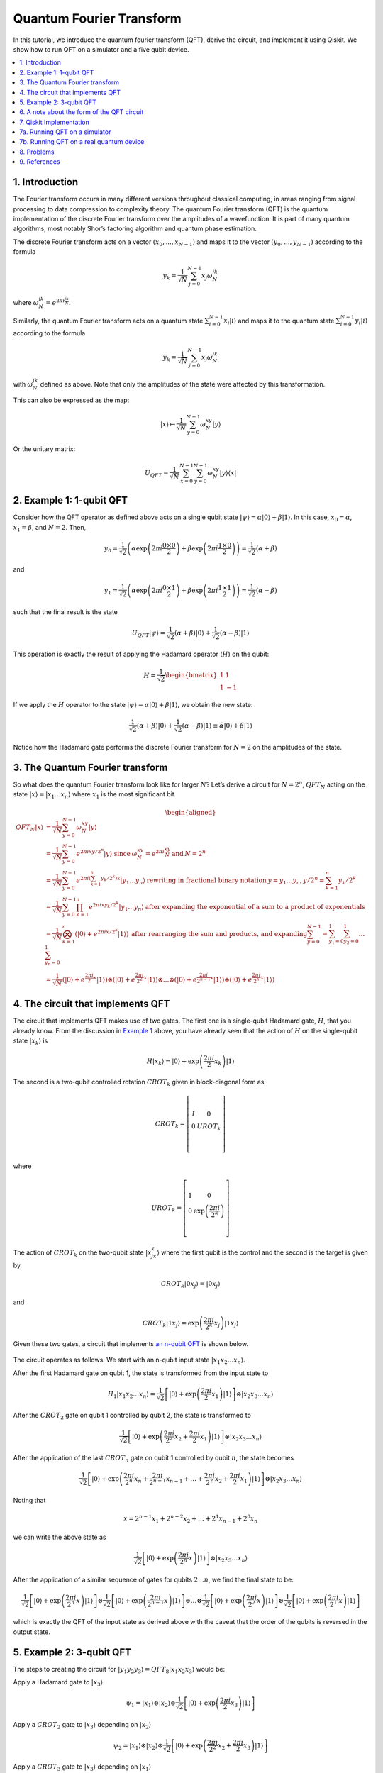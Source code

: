 Quantum Fourier Transform
=========================

In this tutorial, we introduce the quantum fourier transform (QFT),
derive the circuit, and implement it using Qiskit. We show how to run
QFT on a simulator and a five qubit device.

.. contents::
   :local:


1. Introduction 
----------------

The Fourier transform occurs in many different versions throughout
classical computing, in areas ranging from signal processing to data
compression to complexity theory. The quantum Fourier transform (QFT) is
the quantum implementation of the discrete Fourier transform over the
amplitudes of a wavefunction. It is part of many quantum algorithms,
most notably Shor’s factoring algorithm and quantum phase estimation.

The discrete Fourier transform acts on a vector
:math:`(x_0, ..., x_{N-1})` and maps it to the vector
:math:`(y_0, ..., y_{N-1})` according to the formula

.. math:: y_k = \frac{1}{\sqrt{N}}\sum_{j=0}^{N-1}x_j\omega_N^{jk}

where :math:`\omega_N^{jk} = e^{2\pi i \frac{jk}{N}}`.

Similarly, the quantum Fourier transform acts on a quantum state
:math:`\sum_{i=0}^{N-1} x_i \vert i \rangle` and maps it to the quantum
state :math:`\sum_{i=0}^{N-1} y_i \vert i \rangle` according to the
formula

.. math:: y_k = \frac{1}{\sqrt{N}}\sum_{j=0}^{N-1}x_j\omega_N^{jk}

with :math:`\omega_N^{jk}` defined as above. Note that only the
amplitudes of the state were affected by this transformation.

This can also be expressed as the map:

.. math:: \vert x \rangle \mapsto \frac{1}{\sqrt{N}}\sum_{y=0}^{N-1}\omega_N^{xy} \vert y \rangle

Or the unitary matrix:

.. math::  U_{QFT} = \frac{1}{\sqrt{N}} \sum_{x=0}^{N-1} \sum_{y=0}^{N-1} \omega_N^{xy} \vert y \rangle \langle x \vert

2. Example 1: 1-qubit QFT 
--------------------------

Consider how the QFT operator as defined above acts on a single qubit
state
:math:`\vert\psi\rangle = \alpha \vert 0 \rangle + \beta \vert 1 \rangle`.
In this case, :math:`x_0 = \alpha`, :math:`x_1 = \beta`, and
:math:`N = 2`. Then,

.. math:: y_0 = \frac{1}{\sqrt{2}}\left(    \alpha \exp\left(2\pi i\frac{0\times0}{2}\right) + \beta \exp\left(2\pi i\frac{1\times0}{2}\right)      \right) = \frac{1}{\sqrt{2}}\left(\alpha + \beta\right)

and

.. math:: y_1 = \frac{1}{\sqrt{2}}\left(    \alpha \exp\left(2\pi i\frac{0\times1}{2}\right) + \beta \exp\left(2\pi i\frac{1\times1}{2}\right)      \right) = \frac{1}{\sqrt{2}}\left(\alpha - \beta\right)

such that the final result is the state

.. math:: U_{QFT}\vert\psi\rangle = \frac{1}{\sqrt{2}}(\alpha + \beta) \vert 0 \rangle + \frac{1}{\sqrt{2}}(\alpha - \beta)  \vert 1 \rangle

This operation is exactly the result of applying the Hadamard operator
(:math:`H`) on the qubit:

.. math:: H = \frac{1}{\sqrt{2}}\begin{bmatrix} 1 & 1 \\\\ 1 & -1 \end{bmatrix}

If we apply the :math:`H` operator to the state
:math:`\vert\psi\rangle = \alpha \vert 0 \rangle + \beta \vert 1 \rangle`,
we obtain the new state:

.. math::

   \frac{1}{\sqrt{2}}(\alpha + \beta) \vert 0 \rangle + \frac{1}{\sqrt{2}}(\alpha - \beta)  \vert 1 \rangle 
   \equiv \tilde{\alpha}\vert 0 \rangle + \tilde{\beta}\vert 1 \rangle

Notice how the Hadamard gate performs the discrete Fourier transform for
:math:`N = 2` on the amplitudes of the state.

3. The Quantum Fourier transform
--------------------------------

So what does the quantum Fourier transform look like for larger
:math:`N`? Let’s derive a circuit for :math:`N=2^n`, :math:`QFT_N`
acting on the state
:math:`\vert x \rangle = \vert x_1\ldots x_n \rangle` where :math:`x_1`
is the most significant bit.

.. math::


   \begin{aligned}
   QFT_N\vert x \rangle & = \frac{1}{\sqrt{N}} \sum_{y=0}^{N-1}\omega_N^{xy} \vert y \rangle 
   \\\\
   & = \frac{1}{\sqrt{N}} \sum_{y=0}^{N-1} e^{2 \pi i xy / 2^n} \vert y \rangle ~\text{since}\: \omega_N^{xy} = e^{2\pi i \frac{xy}{N}} \:\text{and}\: N = 2^n 
   \\\\
   & = \frac{1}{\sqrt{N}} \sum_{y=0}^{N-1} e^{2 \pi i \left(\sum_{k=1}^n y_k/2^k\right) x} \vert y_1 \ldots y_n \rangle \:\text{rewriting in fractional binary notation}\: y = y_1\ldots y_n, y/2^n = \sum_{k=1}^n y_k/2^k 
   \\\\
   & = \frac{1}{\sqrt{N}} \sum_{y=0}^{N-1} \prod_{k=1}^n e^{2 \pi i x y_k/2^k } \vert y_1 \ldots y_n \rangle \:\text{after expanding the exponential of a sum to a product of exponentials} 
   \\\\
   & = \frac{1}{\sqrt{N}} \bigotimes_{k=1}^n  \left(\vert0\rangle + e^{2 \pi i x /2^k } \vert1\rangle \right) \:\text{after rearranging the sum and products, and expanding} 
   \sum_{y=0}^{N-1} = \sum_{y_1=0}^{1}\sum_{y_2=0}^{1}\ldots\sum_{y_n=0}^{1} 
   \\\\
   & = \frac{1}{\sqrt{N}}
   \left(\vert0\rangle + e^{\frac{2\pi i}{2}x} \vert1\rangle\right) 
   \otimes
   \left(\vert0\rangle + e^{\frac{2\pi i}{2^2}x} \vert1\rangle\right) 
   \otimes  
   \ldots
   \otimes
   \left(\vert0\rangle + e^{\frac{2\pi i}{2^{n-1}}x} \vert1\rangle\right) 
   \otimes
   \left(\vert0\rangle + e^{\frac{2\pi i}{2^n}x} \vert1\rangle\right) 
   \end{aligned}

4. The circuit that implements QFT 
-----------------------------------

The circuit that implements QFT makes use of two gates. The first one is
a single-qubit Hadamard gate, :math:`H`, that you already know. From the
discussion in `Example 1 <#example1>`__ above, you have already seen
that the action of :math:`H` on the single-qubit state
:math:`\vert x_k\rangle` is

.. math:: H\vert x_k \rangle = \vert0\rangle + \exp\left(\frac{2\pi i}{2}x_k\right)\vert1\rangle

The second is a two-qubit controlled rotation :math:`CROT_k` given in
block-diagonal form as

.. math::

   CROT_k = \left[\begin{matrix}
   I&0\\\\
   0&UROT_k\\\\
   \end{matrix}\right]

where

.. math::

   UROT_k = \left[\begin{matrix}
   1&0\\\\
   0&\exp\left(\frac{2\pi i}{2^k}\right)\\\\
   \end{matrix}\right]

The action of :math:`CROT_k` on the two-qubit state
:math:`\vert x_jx_k\rangle` where the first qubit is the control and the
second is the target is given by

.. math:: CROT_k\vert 0x_j\rangle = \vert 0x_j\rangle

and

.. math:: CROT_k\vert 1x_j\rangle = \exp\left( \frac{2\pi i}{2^k}x_j \right)\vert 1x_j\rangle

Given these two gates, a circuit that implements `an n-qubit
QFT <#qfteqn>`__ is shown below.

.. figure:: images/qft.png
   :alt: image1


The circuit operates as follows. We start with an n-qubit input state
:math:`\vert x_1x_2\ldots x_n\rangle`.

.. raw:: html

   <ol>

.. raw:: html

   <li>

After the first Hadamard gate on qubit 1, the state is transformed from
the input state to

.. math::


   H_1\vert x_1x_2\ldots x_n\rangle = 
   \frac{1}{\sqrt{2}}
   \left[\vert0\rangle + \exp\left(\frac{2\pi i}{2}x_1\right)\vert1\rangle\right]
   \otimes
   \vert x_2x_3\ldots x_n\rangle

.. raw:: html

   <li>

After the :math:`CROT_2` gate on qubit 1 controlled by qubit 2, the
state is transformed to

.. math::


   \frac{1}{\sqrt{2}}
   \left[\vert0\rangle + \exp\left(\frac{2\pi i}{2^2}x_2 + \frac{2\pi i}{2}x_1\right)\vert1\rangle\right]
   \otimes
   \vert x_2x_3\ldots x_n\rangle

.. raw:: html

   <li>

After the application of the last :math:`CROT_n` gate on qubit 1
controlled by qubit :math:`n`, the state becomes

.. math::


   \frac{1}{\sqrt{2}}
   \left[\vert0\rangle + 
   \exp\left(
   \frac{2\pi i}{2^n}x_n + 
   \frac{2\pi i}{2^{n-1}}x_{n-1} + 
   \ldots + 
   \frac{2\pi i}{2^2}x_2 + 
   \frac{2\pi i}{2}x_1
   \right)
   \vert1\rangle\right]
   \otimes
   \vert x_2x_3\ldots x_n\rangle

Noting that

.. math::


   x = 2^{n-1}x_1 + 2^{n-2}x_2 + \ldots + 2^1x_{n-1} + 2^0x_n

we can write the above state as

.. math::


   \frac{1}{\sqrt{2}}
   \left[\vert0\rangle + 
   \exp\left(
   \frac{2\pi i}{2^n}x 
   \right)
   \vert1\rangle\right]
   \otimes
   \vert x_2x_3\ldots x_n\rangle

.. raw:: html

   <li>

After the application of a similar sequence of gates for qubits
:math:`2\ldots n`, we find the final state to be:

.. math::


   \frac{1}{\sqrt{2}}
   \left[\vert0\rangle + 
   \exp\left(
   \frac{2\pi i}{2^n}x 
   \right)
   \vert1\rangle\right]
   \otimes
   \frac{1}{\sqrt{2}}
   \left[\vert0\rangle + 
   \exp\left(
   \frac{2\pi i}{2^{n-1}}x 
   \right)
   \vert1\rangle\right]
   \otimes
   \ldots
   \otimes
   \frac{1}{\sqrt{2}}
   \left[\vert0\rangle + 
   \exp\left(
   \frac{2\pi i}{2^{2}}x 
   \right)
   \vert1\rangle\right]
   \otimes
   \frac{1}{\sqrt{2}}
   \left[\vert0\rangle + 
   \exp\left(
   \frac{2\pi i}{2^{1}}x 
   \right)
   \vert1\rangle\right]

which is exactly the QFT of the input state as derived above with the
caveat that the order of the qubits is reversed in the output state.

.. raw:: html

   </ol>

5. Example 2: 3-qubit QFT 
--------------------------

The steps to creating the circuit for
:math:`\vert y_1y_2y_3\rangle = QFT_8\vert x_1x_2x_3\rangle` would be:

.. raw:: html

   <ol>

.. raw:: html

   <li>

Apply a Hadamard gate to :math:`\vert x_3 \rangle`

.. math::


   \psi_1 = 
   \vert x_1\rangle
   \otimes
   \vert x_2\rangle
   \otimes
   \frac{1}{\sqrt{2}}
   \left[
   \vert0\rangle + 
   \exp\left(\frac{2\pi i}{2}x_3\right) 
   \vert1\rangle\right]

.. raw:: html

   <li>

Apply a :math:`CROT_2` gate to :math:`\vert x_3\rangle` depending on
:math:`\vert x_2\rangle`

.. math::


   \psi_2 = 
   \vert x_1\rangle
   \otimes
   \vert x_2\rangle
   \otimes
   \frac{1}{\sqrt{2}}
   \left[
   \vert0\rangle + 
   \exp\left(
   \frac{2\pi i}{2^2}x_2 + \frac{2\pi i}{2}x_3
   \right) 
   \vert1\rangle\right]

.. raw:: html

   <li>

Apply a :math:`CROT_3` gate to :math:`\vert x_3\rangle` depending on
:math:`\vert x_1\rangle`

.. math::


   \psi_3 = 
   \vert x_1\rangle
   \otimes
   \vert x_2\rangle
   \otimes
   \frac{1}{\sqrt{2}}
   \left[
   \vert0\rangle + 
   \exp\left(
   \frac{2\pi i}{2^3}x_1 + \frac{2\pi i}{2^2}x_2 + \frac{2\pi i}{2}x_3
   \right) 
   \vert1\rangle\right]

.. raw:: html

   <li>

Apply a Hadamard gate to :math:`\vert x_2 \rangle`

.. math::


   \psi_4 = 
   \vert x_1\rangle
   \otimes
   \frac{1}{\sqrt{2}}
   \left[
   \vert0\rangle + 
   \exp\left(
   \frac{2\pi i}{2}x_2
   \right) 
   \vert1\rangle\right]
   \otimes
   \frac{1}{\sqrt{2}}
   \left[
   \vert0\rangle + 
   \exp\left(
   \frac{2\pi i}{2^3}x_1 + \frac{2\pi i}{2^2}x_2 + \frac{2\pi i}{2}x_3
   \right) 
   \vert1\rangle\right]

.. raw:: html

   <li>

Apply a :math:`CROT_2` gate to :math:`\vert x_2\rangle` depending on
:math:`\vert x_1\rangle`

.. math::


   \psi_5 = 
   \vert x_1\rangle
   \otimes
   \frac{1}{\sqrt{2}}
   \left[
   \vert0\rangle + 
   \exp\left(
   \frac{2\pi i}{2^2}x_1 + \frac{2\pi i}{2}x_2
   \right) 
   \vert1\rangle\right]
   \otimes
   \frac{1}{\sqrt{2}}
   \left[
   \vert0\rangle + 
   \exp\left(
   \frac{2\pi i}{2^3}x_1 + \frac{2\pi i}{2^2}x_2 + \frac{2\pi i}{2}x_3
   \right) 
   \vert1\rangle\right]

.. raw:: html

   <li>

Apply a Hadamard gate to :math:`\vert x_1\rangle`

.. math::


   \psi_6 = 
   \frac{1}{\sqrt{2}}
   \left[
   \vert0\rangle + 
   \exp\left(
   \frac{2\pi i}{2}x_1
   \right) 
   \vert1\rangle\right]
   \otimes
   \frac{1}{\sqrt{2}}
   \left[
   \vert0\rangle + 
   \exp\left(
   \frac{2\pi i}{2^2}x_1 + \frac{2\pi i}{2}x_2
   \right) 
   \vert1\rangle\right]
   \otimes
   \frac{1}{\sqrt{2}}
   \left[
   \vert0\rangle + 
   \exp\left(
   \frac{2\pi i}{2^3}x_1 + \frac{2\pi i}{2^2}x_2 + \frac{2\pi i}{2}x_3
   \right) 
   \vert1\rangle\right]

.. raw:: html

   <li>

Keep in mind the reverse order of the output state relative to the
desired QFT. Therefore, measure the bits in reverse order, that is
:math:`y_3 = x_1, y_2 = x_2, y_1 = x_3`.

6. A note about the form of the QFT circuit 
--------------------------------------------

The example above demonstrates a very useful form of the QFT for
:math:`N=2^n`. Note that only the last qubit depends on the values of
all the other input qubits and each further bit depends less and less on
the input qubits. This becomes important in physical implementations of
the QFT, where nearest-neighbor couplings are easier to achieve than
distant couplings between qubits.

7. Qiskit Implementation
------------------------

In Qiskit, the implementation of the :math:`CROT` gate used in the
discussion above is a controlled phase rotation gate. This gate is
defined in `OpenQASM <https://github.com/QISKit/openqasm>`__ as

.. math::


   CU_1(\theta) =
   \begin{bmatrix} 1 & 0 & 0 & 0 \\\\ 0 & 1 & 0 & 0 \\\\ 0 & 0 & 1 & 0 \\\\ 0 & 0 & 0 & e^{i\theta}\end{bmatrix}

Hence, the mapping from the :math:`CROT_k` gate in the discussion above
into the :math:`CU_1` gate is found from the equation

.. math::


   \theta = 2\pi/2^k = \pi/2^{k-1}

It is instructive to write out the relevant code for the 3-qubit case
before generalizing to the :math:`n`-qubit case. In Qiskit, it is:

::

   qft3 = QuantumCircuit(3, 3)
   qft3.h(0)
   qft3.cu1(math.pi/2.0, 1, 0) # CROT_2 from qubit 1 to qubit 0
   qft3.cu1(math.pi/4.0, 2, 0) # CROT_3 from qubit 2 to qubit 0
   qft3.h(q[1])
   qft3.cu1(math.pi/2.0, 2, 1) # CROT_2 from qubit 2 to qubit 1
   qft3.h(2)

Following the above example, the case for :math:`n` qubits can be
generalized as:

::

   def qft(circ, n):
       """n-qubit QFT on the qubits in circ."""
       for j in range(n):
           circ.h(j)
           for k in range(j+1,n):
               circ.cu1(math.pi/float(2**(k-j)), k, j)

We will now implement the three-qubit QFT as discussed above. We first
create a state whose QFT is known. The output after a QFT is applied to
this special state is :math:`\vert001\rangle`.

.. code:: ipython3

    import numpy as np
    pi = np.pi
    
    # importing Qiskit
    from qiskit import BasicAer, IBMQ
    from qiskit import QuantumCircuit, execute
    %config InlineBackend.figure_format = 'svg' # Makes the images look nice
    
    from qiskit.providers.ibmq import least_busy
    from qiskit.tools.monitor import job_monitor
    from qiskit.visualization import plot_histogram

First let’s define the QFT function, as well as a function that creates
a state from which a QFT will return 001:

.. code:: ipython3

    def input_state(circ, n):
        """special n-qubit input state for QFT that produces output 1."""
        for j in range(n):
            circ.h(j)
            circ.u1(-pi/float(2**(j)), j)
            
    def qft(circ, n):
        """n-qubit QFT on the qubits in circ."""
        for j in range(n):
            circ.h(j)
            for k in range(j+1,n):
                circ.cu1(pi/float(2**(k-j)), k, j)
            circ.barrier()
        swap_registers(circ, n)
        
    def swap_registers(circ, n):
        for j in range(int(np.floor(n/2.))):
            circ.swap(j, n-j-1)
        return circ

Let’s now implement a QFT on a prepared three qubit input state that
should return :math:`001`:

.. code:: ipython3

    n = 3
    qft_circuit = QuantumCircuit(n)
    
    # first, prepare the state that should return 001 and draw that circuit
    input_state(qft_circuit, n)
    
    qft_circuit.draw(output='mpl')




.. image:: quantum-fourier-transform_files/quantum-fourier-transform_17_0.svg



.. code:: ipython3

    # next, do a qft on the prepared state and draw the entire circuit
    qft_circuit.barrier()
    qft(qft_circuit, n)
    qft_circuit.measure_all()
        
    qft_circuit.draw(output='mpl')




.. image:: quantum-fourier-transform_files/quantum-fourier-transform_18_0.svg



7a. Running QFT on a simulator
------------------------------

.. code:: ipython3

    # run on local simulator
    backend = BasicAer.get_backend("qasm_simulator")
    
    simulate = execute(qft_circuit, backend=backend, shots=1024).result()
    simulate.get_counts()




.. parsed-literal::

    {'100': 1024}



We indeed see that the outcome is always :math:`001` when we execute the
code on the simulator. Note the reversed order of the output value
:math:`100` compared to the expected value :math:`001`. We expected this
as well, since the output register contains the reversed QFT values.

7b. Running QFT on a real quantum device
----------------------------------------

We then see how the same circuit can be executed on real-device
backends.

.. code:: ipython3

    # Load our saved IBMQ accounts and get the least busy backend device with less than or equal to n qubits
    IBMQ.load_account()
    provider = IBMQ.get_provider(hub='ibm-q')
    backend = least_busy(provider.backends(filters=lambda x: x.configuration().n_qubits >= n and
                                       not x.configuration().simulator and x.status().operational==True))
    print("least busy backend: ", backend)


.. parsed-literal::

    least busy backend:  ibmqx2


.. code:: ipython3

    shots = 2048
    job_exp = execute(qft_circuit, backend=backend, shots=shots)
    job_monitor(job_exp)


.. parsed-literal::

    Job Status: job has successfully run


.. code:: ipython3

    results = job_exp.result()
    plot_histogram(results.get_counts())




.. image:: quantum-fourier-transform_files/quantum-fourier-transform_26_0.svg



We see that the highest probability outcome is still :math:`100` on a
real device. Recall again that the output of the QFT circuit has the
qubits in reverse order.

8. Problems
-----------

1. The `above implementation <#implementation>`__ of QFT was tested by
   using a special input state for which QFT(input state) = 001.
   Implement an input state for which QFT(input state) = 100.
2. The `above implementation <#implementation>`__ of QFT was tested by
   using a special input state for which QFT(input state) = 001.
   Implement an input state for which QFT(input state) = 101.

9. References
-------------

1. M. Nielsen and I. Chuang, Quantum Computation and Quantum
   Information, Cambridge Series on Information and the Natural Sciences
   (Cambridge University Press, Cambridge, 2000).

.. code:: ipython3

    import qiskit
    qiskit.__qiskit_version__




.. parsed-literal::

    {'qiskit-terra': '0.11.1',
     'qiskit-aer': '0.3.4',
     'qiskit-ignis': '0.2.0',
     'qiskit-ibmq-provider': '0.4.5',
     'qiskit-aqua': '0.6.2',
     'qiskit': '0.14.1'}


